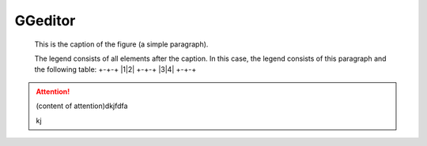 
GGeditor
########

.. figure:: develop_test/develop_test_1.png
   :scale: 50 %   
   :alt: map to buried treasure

   This is the caption of the figure (a simple paragraph).

   The legend consists of all elements after the caption.  In this   case, the legend consists of this paragraph and the following   table:
   +-+-+
   |1|2|
   +-+-+
   |3|4|
   +-+-+

\ |IMG1|\ 

.. Attention::

   (content of attention)dkjfdfa
   
   kj


.. js:function:: $.getJSON(href, callback[, errback])
   :param string href: An URI to the location of the resource.
   :param callback: Gets called with the object.
   :param errback: Gets called in case the request fails. And a lot of other text so we 
   need multiple lines.
   :throws SomeError: For whatever reason in that case.
   :returns: Something.

   this is content


.. class::

   content of class




.. |IMG1| image:: develop_test/develop_test_1.png
   :height: 88 px
   :width: 254 px
